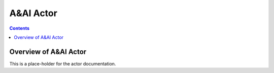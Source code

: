 .. This work is licensed under a
.. Creative Commons Attribution 4.0 International License.
.. http://creativecommons.org/licenses/by/4.0

#################
A&AI Actor
#################

.. contents::
    :depth: 3

Overview of A&AI Actor
#############################

This is a place-holder for the actor documentation.
